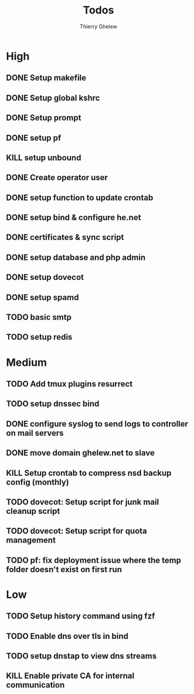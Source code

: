 #+TITLE: Todos
#+author:Thierry Ghelew

* High
** DONE Setup makefile
** DONE Setup global kshrc
** DONE Setup prompt
** DONE setup pf
** KILL setup unbound
** DONE Create operator user
** DONE setup function to update crontab
** DONE setup bind & configure he.net
** DONE certificates & sync script
** DONE setup database and php admin
** DONE setup dovecot
** DONE setup spamd
** TODO basic smtp
** TODO setup redis


* Medium
** TODO Add tmux plugins resurrect
** TODO setup dnssec bind
** DONE configure syslog to send logs to controller on mail servers
** DONE move domain ghelew.net to slave
** KILL Setup crontab to compress nsd backup config (monthly)
** TODO dovecot: Setup script for junk mail cleanup script
** TODO dovecot: Setup script for quota management
** TODO pf: fix deployment issue where the temp folder doesn't exist on first run



* Low
** TODO Setup history command using fzf
** TODO Enable dns over tls in bind
** TODO setup dnstap to view dns streams
** KILL Enable private CA for internal communication
